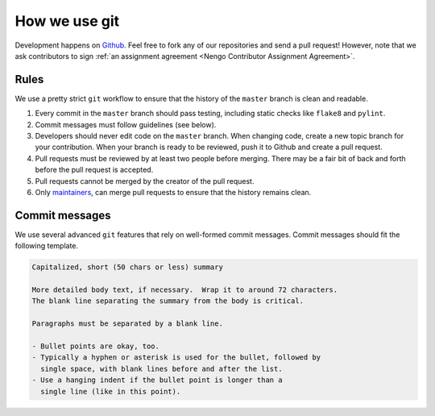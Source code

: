 **************
How we use git
**************

Development happens on `Github <https://github.com/nengo>`_.
Feel free to fork any of our repositories and send a pull request!
However, note that we ask contributors to sign
:ref:`an assignment agreement <Nengo Contributor Assignment Agreement>`.

Rules
-----

We use a pretty strict ``git`` workflow
to ensure that the history of the ``master`` branch
is clean and readable.

1. Every commit in the ``master`` branch should pass testing,
   including static checks like ``flake8`` and ``pylint``.
2. Commit messages must follow guidelines (see below).
3. Developers should never edit code on the ``master`` branch.
   When changing code, create a new topic branch for your contribution.
   When your branch is ready to be reviewed,
   push it to Github and create a pull request.
4. Pull requests must be reviewed by at least two people before merging.
   There may be a fair bit of back and forth before
   the pull request is accepted.
5. Pull requests cannot be merged by the creator of the pull request.
6. Only `maintainers <https://github.com/orgs/nengo/teams>`_,
   can merge pull requests to ensure that the history remains clean.

Commit messages
---------------

We use several advanced ``git`` features that
rely on well-formed commit messages.
Commit messages should fit the following template.

.. code-block:: none

   Capitalized, short (50 chars or less) summary

   More detailed body text, if necessary.  Wrap it to around 72 characters.
   The blank line separating the summary from the body is critical.

   Paragraphs must be separated by a blank line.

   - Bullet points are okay, too.
   - Typically a hyphen or asterisk is used for the bullet, followed by
     single space, with blank lines before and after the list.
   - Use a hanging indent if the bullet point is longer than a
     single line (like in this point).
